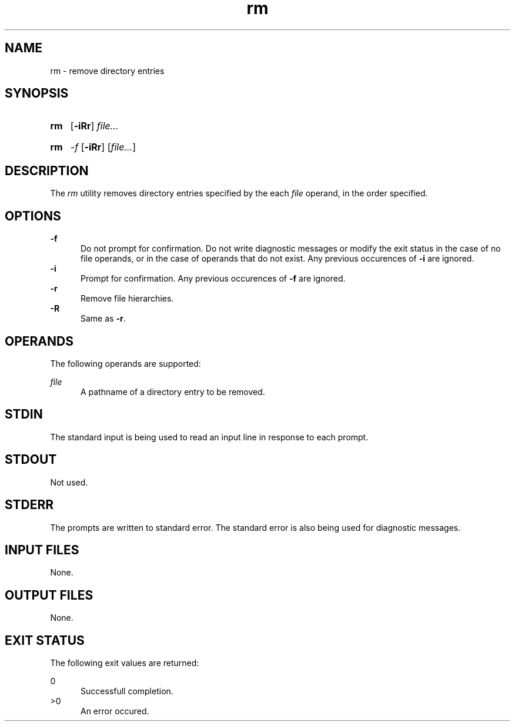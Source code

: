 .TH rm 1 "2021-04-09"

.SH NAME
rm - remove directory entries

.SH SYNOPSIS
.SY rm
.OP -iRr
.I
file...
.YS
.SY rm
.I -f
.OP -iRr
[\fIfile...\fR]

.SH DESCRIPTION
The
.I
rm
utility removes directory entries specified by the each
.I
file
operand, in the order specified.

.SH OPTIONS
.B -f
.RE
.RS 5
Do not prompt for confirmation. Do not write diagnostic messages or modify the exit status in the case of no file operands,
or in the case of operands that do not exist.
Any previous occurences of
.B -i
are ignored.
.RE
.B -i
.RE
.RS 5
Prompt for confirmation. Any previous occurences of
.B -f
are ignored.
.RE
.B -r
.RE
.RS 5
Remove file hierarchies.
.RE
.B -R
.RE
.RS 5
Same as \fB-r\fR.

.SH OPERANDS
The following operands are supported:
.PP
.I
file
.RE
.RS 5
A pathname of a directory entry to be removed.

.SH STDIN
The standard input is being used to read an input line in response to each prompt.

.SH STDOUT
Not used.

.SH STDERR
The prompts are written to standard error.
The standard error is also being used for diagnostic messages.

.SH INPUT FILES
None.

.SH OUTPUT FILES
None.

.SH EXIT STATUS
The following exit values are returned:
.PP
0
.RE
.RS 5
Successfull completion.
.RE
>0
.RE
.RS 5
An error occured.

